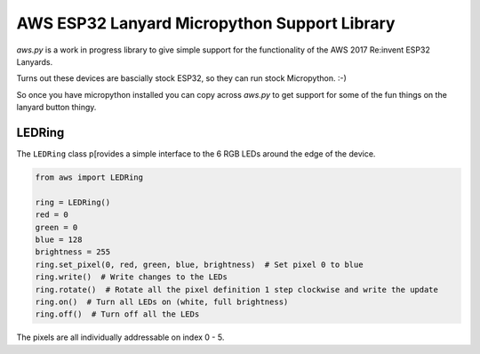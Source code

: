 AWS ESP32 Lanyard Micropython Support Library
=============================================

`aws.py` is a work in progress library to give simple support for the functionality of the AWS 2017 Re:invent ESP32
Lanyards.

Turns out these devices are bascially stock ESP32, so they can run stock Micropython. :-)

So once you have micropython installed you can copy across `aws.py` to get support for some of the fun things on the
lanyard button thingy.


LEDRing
-------

The ``LEDRing`` class p[rovides a simple interface to the 6 RGB LEDs around the edge of the device.

.. code-block:: python

    from aws import LEDRing

    ring = LEDRing()
    red = 0
    green = 0
    blue = 128
    brightness = 255
    ring.set_pixel(0, red, green, blue, brightness)  # Set pixel 0 to blue
    ring.write()  # Write changes to the LEDs
    ring.rotate()  # Rotate all the pixel definition 1 step clockwise and write the update
    ring.on()  # Turn all LEDs on (white, full brightness)
    ring.off()  # Turn off all the LEDs


The pixels are all individually addressable on index 0 - 5.
